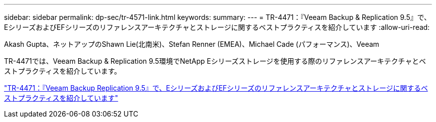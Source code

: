 ---
sidebar: sidebar 
permalink: dp-sec/tr-4571-link.html 
keywords:  
summary:  
---
= TR-4471：『Veeam Backup & Replication 9.5』で、EシリーズおよびEFシリーズのリファレンスアーキテクチャとストレージに関するベストプラクティスを紹介しています
:allow-uri-read: 


Akash Gupta、ネットアップのShawn Lie(北南米)、Stefan Renner (EMEA)、Michael Cade (パフォーマンス)、Veeam

[role="lead"]
TR-4471では、Veeam Backup & Replication 9.5環境でNetApp Eシリーズストレージを使用する際のリファレンスアーキテクチャとベストプラクティスを紹介しています。

link:https://www.netapp.com/pdf.html?item=/media/17159-tr4471pdf.pdf["TR-4471：『Veeam Backup  Replication 9.5』で、EシリーズおよびEFシリーズのリファレンスアーキテクチャとストレージに関するベストプラクティスを紹介しています"^]
